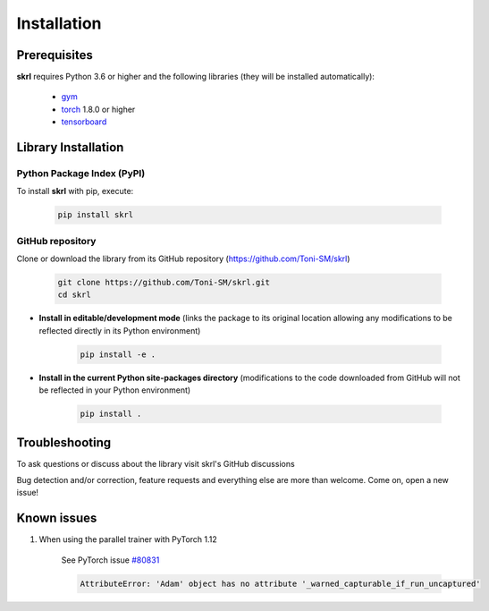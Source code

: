 Installation
============

.. raw:: html

    <hr>
    
Prerequisites
-------------

**skrl** requires Python 3.6 or higher and the following libraries (they will be installed automatically):

    * `gym <https://www.gymlibrary.ml>`_
    * `torch <https://pytorch.org>`_ 1.8.0 or higher
    * `tensorboard <https://www.tensorflow.org/tensorboard>`_

.. raw:: html

    <hr>

Library Installation
--------------------

Python Package Index (PyPI)
^^^^^^^^^^^^^^^^^^^^^^^^^^^

To install **skrl** with pip, execute:

    .. code-block:: bash
        
        pip install skrl

GitHub repository
^^^^^^^^^^^^^^^^^

Clone or download the library from its GitHub repository (https://github.com/Toni-SM/skrl)

    .. code-block:: bash
        
        git clone https://github.com/Toni-SM/skrl.git
        cd skrl

* **Install in editable/development mode** (links the package to its original location allowing any modifications to be reflected directly in its Python environment)

    .. code-block:: bash
        
        pip install -e .

* **Install in the current Python site-packages directory** (modifications to the code downloaded from GitHub will not be reflected in your Python environment)

    .. code-block:: bash
        
        pip install .

.. raw:: html

    <hr>

Troubleshooting
---------------

To ask questions or discuss about the library visit skrl's GitHub discussions

.. centered:: https://github.com/Toni-SM/skrl/discussions

Bug detection and/or correction, feature requests and everything else are more than welcome. Come on, open a new issue!

.. centered:: https://github.com/Toni-SM/skrl/issues

Known issues
------------

1. When using the parallel trainer with PyTorch 1.12

    See PyTorch issue `#80831 <https://github.com/pytorch/pytorch/issues/80831>`_

    .. code-block:: text
        
        AttributeError: 'Adam' object has no attribute '_warned_capturable_if_run_uncaptured'
